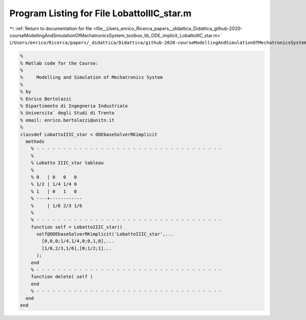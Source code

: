 
.. _program_listing_file__Users_enrico_Ricerca_papers__didattica_Didattica_github-2020-courseModellingAndSimulationOfMechatronicsSystem_toolbox_lib_ODE_implicit_LobattoIIIC_star.m:

Program Listing for File LobattoIIIC_star.m
===========================================

|exhale_lsh| :ref:`Return to documentation for file <file__Users_enrico_Ricerca_papers__didattica_Didattica_github-2020-courseModellingAndSimulationOfMechatronicsSystem_toolbox_lib_ODE_implicit_LobattoIIIC_star.m>` (``/Users/enrico/Ricerca/papers/_didattica/Didattica/github-2020-courseModellingAndSimulationOfMechatronicsSystem/toolbox/lib/ODE/implicit/LobattoIIIC_star.m``)

.. |exhale_lsh| unicode:: U+021B0 .. UPWARDS ARROW WITH TIP LEFTWARDS

.. code-block:: cpp

   %
   % Matlab code for the Course:
   %
   %     Modelling and Simulation of Mechatronics System
   %
   % by
   % Enrico Bertolazzi
   % Dipartimento di Ingegneria Industriale
   % Universita` degli Studi di Trento
   % email: enrico.bertolazzi@unitn.it
   %
   classdef LobattoIIIC_star < ODEbaseSolverRKimplicit
     methods
       % - - - - - - - - - - - - - - - - - - - - - - - - - - - - - - - - - - -
       %
       % Lobatto IIIC_star tableau
       %
       % 0   | 0   0   0
       % 1/2 | 1/4 1/4 0
       % 1   | 0   1   0
       % ----+------------
       %     | 1/6 2/3 1/6
       %
       % - - - - - - - - - - - - - - - - - - - - - - - - - - - - - - - - - - -
       function self = LobattoIIIC_star()
         self@ODEbaseSolverRKimplicit('LobattoIIIC_star',...
           [0,0,0;1/4,1/4,0;0,1,0],...
           [1/6,2/3,1/6],[0;1/2;1]...
         );
       end
       % - - - - - - - - - - - - - - - - - - - - - - - - - - - - - - - - - - -
       function delete( self )
       end
       % - - - - - - - - - - - - - - - - - - - - - - - - - - - - - - - - - - -
     end
   end
